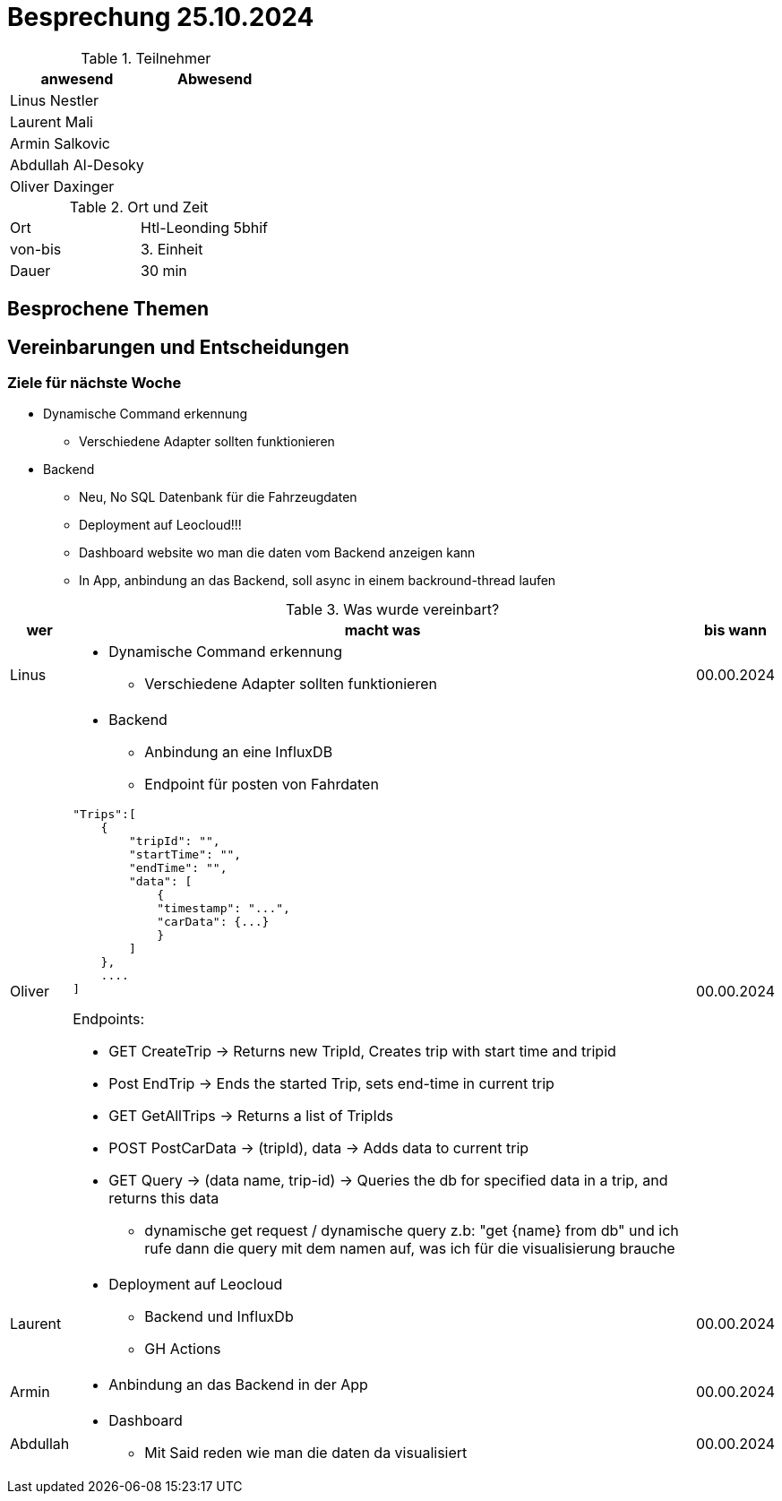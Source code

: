 = Besprechung 25.10.2024

ifndef::imagesdir[:imagesdir: images]
:icons: font
//:sectnums:    // Nummerierung der Überschriften / section numbering
//:toc: left

.Teilnehmer
|===
|anwesend | Abwesend

|Linus Nestler
|

|Laurent Mali
|

|Armin Salkovic
|


|Abdullah Al-Desoky
|


|Oliver Daxinger
|

|===

.Ort und Zeit
[cols=2*]
|===
|Ort
|Htl-Leonding 5bhif

|von-bis
| 3. Einheit
|Dauer
| 30 min
|===

== Besprochene Themen

== Vereinbarungen und Entscheidungen

=== Ziele für nächste Woche

* Dynamische Command erkennung
** Verschiedene Adapter sollten funktionieren
* Backend
** Neu, No SQL Datenbank für die Fahrzeugdaten
** Deployment auf Leocloud!!!
** Dashboard website wo man die daten vom Backend anzeigen kann
** In App, anbindung an das Backend, soll async in einem backround-thread laufen

.Was wurde vereinbart?

[%autowidth]
|===
|wer |macht was |bis wann

| Linus
a|
* Dynamische Command erkennung
** Verschiedene Adapter sollten funktionieren
| 00.00.2024

| Oliver
a|
* Backend
** Anbindung an eine InfluxDB
** Endpoint für posten von Fahrdaten

[.code,json]
----
"Trips":[
    {
        "tripId": "",
        "startTime": "",
        "endTime": "",
        "data": [
            {
            "timestamp": "...",
            "carData": {...}
            }
        ]
    },
    ....
]
----

Endpoints:

* GET CreateTrip -> Returns new TripId, Creates trip with start time and tripid
* Post EndTrip -> Ends the started Trip, sets end-time in current trip
* GET GetAllTrips -> Returns a list of TripIds
* POST PostCarData -> (tripId), data -> Adds data to current trip
* GET Query -> (data name, trip-id) -> Queries the db for specified data in a trip, and returns this data
** dynamische get request / dynamische query z.b: "get {name} from  db" und ich rufe dann die query mit dem namen auf, was ich für die visualisierung brauche

| 00.00.2024
| Laurent
a|
* Deployment auf Leocloud
** Backend und InfluxDb
** GH Actions
| 00.00.2024

| Armin
a|
* Anbindung an das Backend in der App
| 00.00.2024

| Abdullah
a|
* Dashboard
** Mit Said reden wie man die daten da visualisiert
| 00.00.2024

